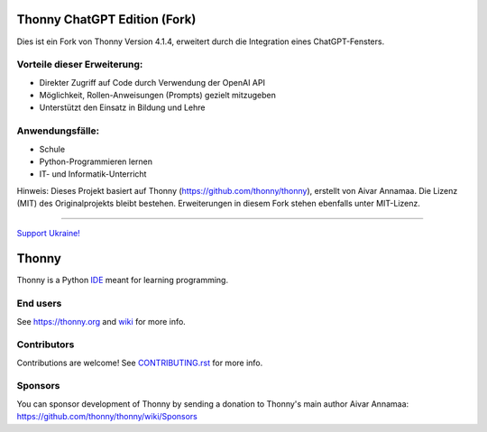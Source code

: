 ===============================
Thonny ChatGPT Edition (Fork)
===============================

Dies ist ein Fork von Thonny Version 4.1.4, erweitert durch die Integration 
eines ChatGPT-Fensters. 

Vorteile dieser Erweiterung:
---------
- Direkter Zugriff auf Code durch Verwendung der OpenAI API
- Möglichkeit, Rollen-Anweisungen (Prompts) gezielt mitzugeben
- Unterstützt den Einsatz in Bildung und Lehre

Anwendungsfälle:
---------
- Schule
- Python-Programmieren lernen
- IT- und Informatik-Unterricht

Hinweis: Dieses Projekt basiert auf Thonny (https://github.com/thonny/thonny), 
erstellt von Aivar Annamaa. Die Lizenz (MIT) des Originalprojekts bleibt bestehen. 
Erweiterungen in diesem Fork stehen ebenfalls unter MIT-Lizenz.

----

.. image:: https://github.com/thonny/thonny/blob/master/thonny/res/Ukraine.png

`Support Ukraine! <https://github.com/thonny/thonny/wiki/Support-Ukraine>`_

======
Thonny
======

Thonny is a Python `IDE <https://en.wikipedia.org/wiki/Integrated_development_environment>`_ meant for learning programming.


End users
---------
See https://thonny.org and `wiki <https://github.com/thonny/thonny/wiki>`_ for more info.


Contributors
------------
Contributions are welcome! See `CONTRIBUTING.rst <https://github.com/thonny/thonny/blob/master/CONTRIBUTING.rst>`_ for more info.


Sponsors
----------
You can sponsor development of Thonny by sending a donation to Thonny's main author Aivar Annamaa: https://github.com/thonny/thonny/wiki/Sponsors
